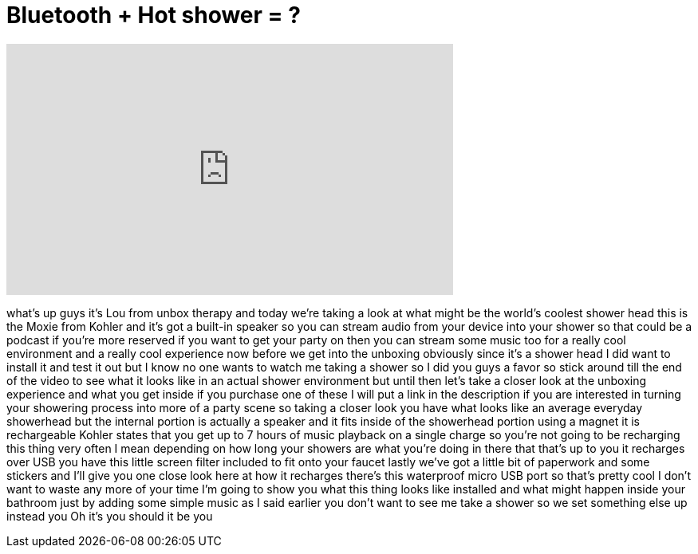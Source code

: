 = Bluetooth + Hot shower = ?
:published_at: 2013-06-22
:hp-alt-title: Bluetooth + Hot shower = ?
:hp-image: https://i.ytimg.com/vi/2MTJnOvnoO4/maxresdefault.jpg


++++
<iframe width="560" height="315" src="https://www.youtube.com/embed/2MTJnOvnoO4?rel=0" frameborder="0" allow="autoplay; encrypted-media" allowfullscreen></iframe>
++++

what's up guys it's Lou from unbox
therapy and today we're taking a look at
what might be the world's coolest shower
head this is the Moxie from Kohler and
it's got a built-in speaker so you can
stream audio from your device into your
shower so that could be a podcast if
you're more reserved if you want to get
your party on then you can stream some
music too for a really cool environment
and a really cool experience now before
we get into the unboxing obviously since
it's a shower head I did want to install
it and test it out but I know no one
wants to watch me taking a shower so I
did you guys a favor so stick around
till the end of the video to see what it
looks like in an actual shower
environment but until then let's take a
closer look at the unboxing experience
and what you get inside if you purchase
one of these I will put a link in the
description if you are interested in
turning your showering process into more
of a party scene so taking a closer look
you have what looks like an average
everyday showerhead but the internal
portion is actually a speaker and it
fits inside of the showerhead portion
using a magnet it is rechargeable Kohler
states that you get up to 7 hours of
music playback on a single charge so
you're not going to be recharging this
thing very often I mean depending on how
long your showers are what you're doing
in there that that's up to you it
recharges over USB you have this little
screen filter included to fit onto your
faucet lastly we've got a little bit of
paperwork and some stickers and I'll
give you one close look here at how it
recharges there's this waterproof micro
USB port so that's pretty cool I don't
want to waste any more of your time I'm
going to show you what this thing looks
like installed and what might happen
inside your bathroom just by adding some
simple music as I said earlier you don't
want to see me take a shower so we set
something else up instead
you
Oh
it's you
should it be
you